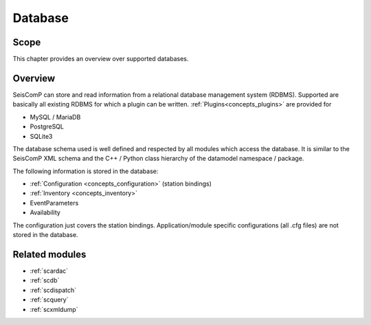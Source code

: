 .. _concepts_database:

********
Database
********

Scope
=====

This chapter provides an overview over supported databases.

Overview
========

SeisComP can store and read information from a relational database management
system (RDBMS). Supported are basically all existing RDBMS for which a plugin
can be written. :ref:`Plugins<concepts_plugins>` are provided for

* MySQL / MariaDB
* PostgreSQL
* SQLite3

The database schema used is well defined and respected by all modules which
access the database. It is similar to the SeisComP XML schema and
the C++ / Python class hierarchy of the datamodel namespace / package.

The following information is stored in the database:

* :ref:`Configuration <concepts_configuration>` (station bindings)
* :ref:`Inventory <concepts_inventory>`
* EventParameters
* Availability

The configuration just covers the station bindings. Application/module specific
configurations (all .cfg files) are not stored in the database.

Related modules
===============

* :ref:`scardac`
* :ref:`scdb`
* :ref:`scdispatch`
* :ref:`scquery`
* :ref:`scxmldump`
